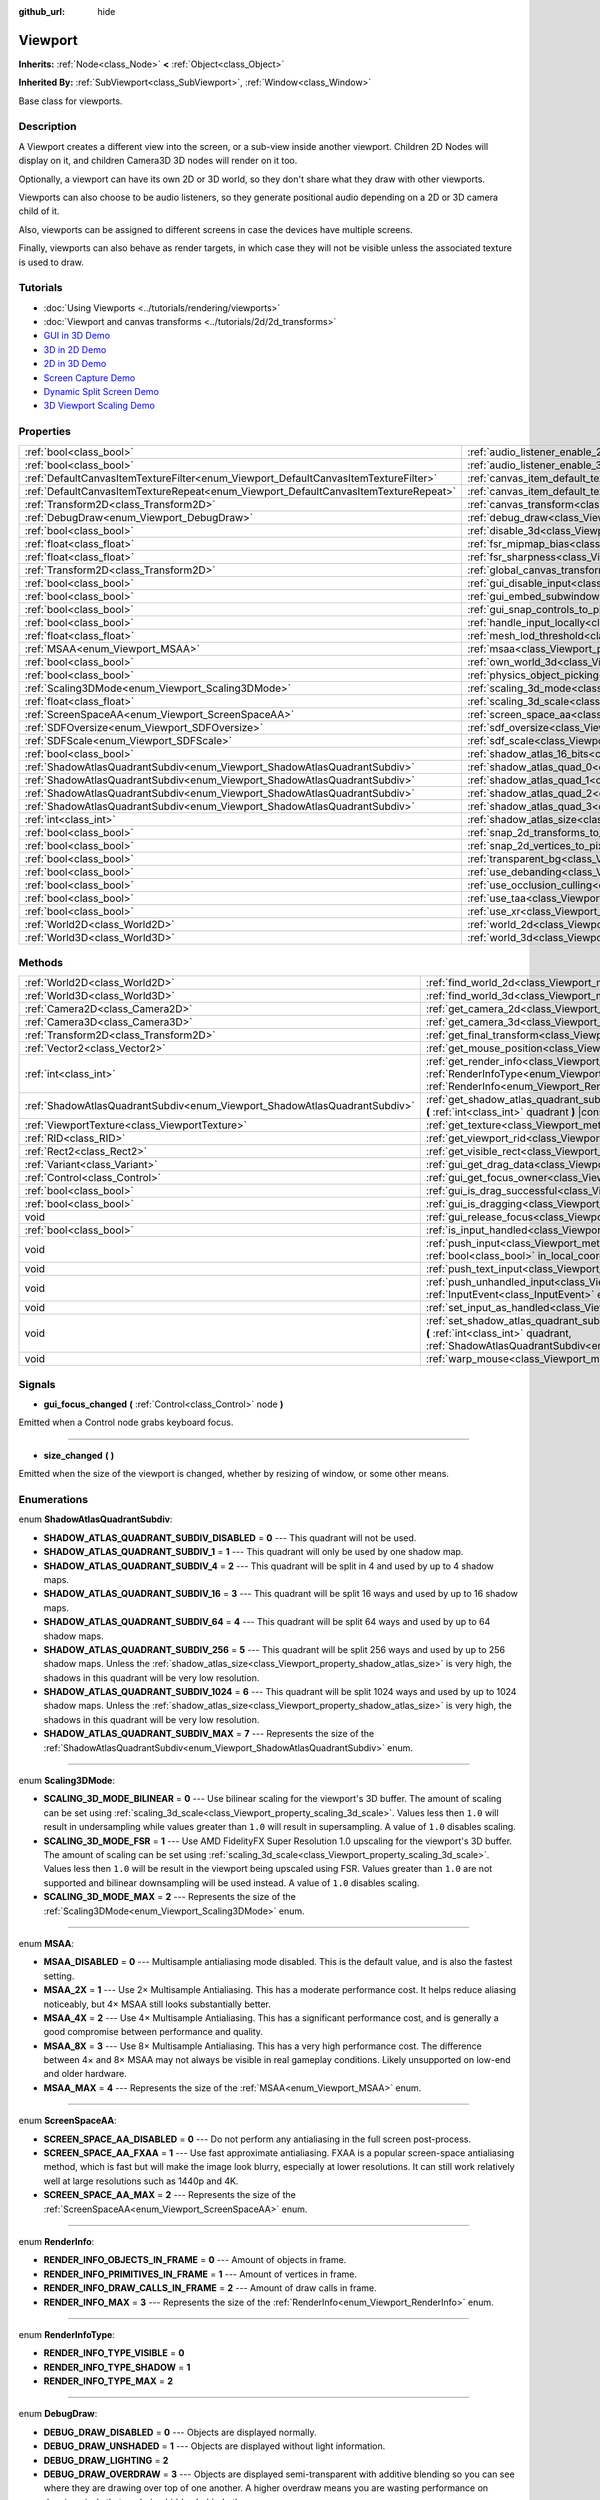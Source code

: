 :github_url: hide

.. Generated automatically by doc/tools/make_rst.py in Godot's source tree.
.. DO NOT EDIT THIS FILE, but the Viewport.xml source instead.
.. The source is found in doc/classes or modules/<name>/doc_classes.

.. _class_Viewport:

Viewport
========

**Inherits:** :ref:`Node<class_Node>` **<** :ref:`Object<class_Object>`

**Inherited By:** :ref:`SubViewport<class_SubViewport>`, :ref:`Window<class_Window>`

Base class for viewports.

Description
-----------

A Viewport creates a different view into the screen, or a sub-view inside another viewport. Children 2D Nodes will display on it, and children Camera3D 3D nodes will render on it too.

Optionally, a viewport can have its own 2D or 3D world, so they don't share what they draw with other viewports.

Viewports can also choose to be audio listeners, so they generate positional audio depending on a 2D or 3D camera child of it.

Also, viewports can be assigned to different screens in case the devices have multiple screens.

Finally, viewports can also behave as render targets, in which case they will not be visible unless the associated texture is used to draw.

Tutorials
---------

- :doc:`Using Viewports <../tutorials/rendering/viewports>`

- :doc:`Viewport and canvas transforms <../tutorials/2d/2d_transforms>`

- `GUI in 3D Demo <https://godotengine.org/asset-library/asset/127>`__

- `3D in 2D Demo <https://godotengine.org/asset-library/asset/128>`__

- `2D in 3D Demo <https://godotengine.org/asset-library/asset/129>`__

- `Screen Capture Demo <https://godotengine.org/asset-library/asset/130>`__

- `Dynamic Split Screen Demo <https://godotengine.org/asset-library/asset/541>`__

- `3D Viewport Scaling Demo <https://godotengine.org/asset-library/asset/586>`__

Properties
----------

+-------------------------------------------------------------------------------------+-------------------------------------------------------------------------------------------------------+-----------+
| :ref:`bool<class_bool>`                                                             | :ref:`audio_listener_enable_2d<class_Viewport_property_audio_listener_enable_2d>`                     | ``false`` |
+-------------------------------------------------------------------------------------+-------------------------------------------------------------------------------------------------------+-----------+
| :ref:`bool<class_bool>`                                                             | :ref:`audio_listener_enable_3d<class_Viewport_property_audio_listener_enable_3d>`                     | ``false`` |
+-------------------------------------------------------------------------------------+-------------------------------------------------------------------------------------------------------+-----------+
| :ref:`DefaultCanvasItemTextureFilter<enum_Viewport_DefaultCanvasItemTextureFilter>` | :ref:`canvas_item_default_texture_filter<class_Viewport_property_canvas_item_default_texture_filter>` | ``1``     |
+-------------------------------------------------------------------------------------+-------------------------------------------------------------------------------------------------------+-----------+
| :ref:`DefaultCanvasItemTextureRepeat<enum_Viewport_DefaultCanvasItemTextureRepeat>` | :ref:`canvas_item_default_texture_repeat<class_Viewport_property_canvas_item_default_texture_repeat>` | ``0``     |
+-------------------------------------------------------------------------------------+-------------------------------------------------------------------------------------------------------+-----------+
| :ref:`Transform2D<class_Transform2D>`                                               | :ref:`canvas_transform<class_Viewport_property_canvas_transform>`                                     |           |
+-------------------------------------------------------------------------------------+-------------------------------------------------------------------------------------------------------+-----------+
| :ref:`DebugDraw<enum_Viewport_DebugDraw>`                                           | :ref:`debug_draw<class_Viewport_property_debug_draw>`                                                 | ``0``     |
+-------------------------------------------------------------------------------------+-------------------------------------------------------------------------------------------------------+-----------+
| :ref:`bool<class_bool>`                                                             | :ref:`disable_3d<class_Viewport_property_disable_3d>`                                                 | ``false`` |
+-------------------------------------------------------------------------------------+-------------------------------------------------------------------------------------------------------+-----------+
| :ref:`float<class_float>`                                                           | :ref:`fsr_mipmap_bias<class_Viewport_property_fsr_mipmap_bias>`                                       | ``0.0``   |
+-------------------------------------------------------------------------------------+-------------------------------------------------------------------------------------------------------+-----------+
| :ref:`float<class_float>`                                                           | :ref:`fsr_sharpness<class_Viewport_property_fsr_sharpness>`                                           | ``0.2``   |
+-------------------------------------------------------------------------------------+-------------------------------------------------------------------------------------------------------+-----------+
| :ref:`Transform2D<class_Transform2D>`                                               | :ref:`global_canvas_transform<class_Viewport_property_global_canvas_transform>`                       |           |
+-------------------------------------------------------------------------------------+-------------------------------------------------------------------------------------------------------+-----------+
| :ref:`bool<class_bool>`                                                             | :ref:`gui_disable_input<class_Viewport_property_gui_disable_input>`                                   | ``false`` |
+-------------------------------------------------------------------------------------+-------------------------------------------------------------------------------------------------------+-----------+
| :ref:`bool<class_bool>`                                                             | :ref:`gui_embed_subwindows<class_Viewport_property_gui_embed_subwindows>`                             | ``false`` |
+-------------------------------------------------------------------------------------+-------------------------------------------------------------------------------------------------------+-----------+
| :ref:`bool<class_bool>`                                                             | :ref:`gui_snap_controls_to_pixels<class_Viewport_property_gui_snap_controls_to_pixels>`               | ``true``  |
+-------------------------------------------------------------------------------------+-------------------------------------------------------------------------------------------------------+-----------+
| :ref:`bool<class_bool>`                                                             | :ref:`handle_input_locally<class_Viewport_property_handle_input_locally>`                             | ``true``  |
+-------------------------------------------------------------------------------------+-------------------------------------------------------------------------------------------------------+-----------+
| :ref:`float<class_float>`                                                           | :ref:`mesh_lod_threshold<class_Viewport_property_mesh_lod_threshold>`                                 | ``1.0``   |
+-------------------------------------------------------------------------------------+-------------------------------------------------------------------------------------------------------+-----------+
| :ref:`MSAA<enum_Viewport_MSAA>`                                                     | :ref:`msaa<class_Viewport_property_msaa>`                                                             | ``0``     |
+-------------------------------------------------------------------------------------+-------------------------------------------------------------------------------------------------------+-----------+
| :ref:`bool<class_bool>`                                                             | :ref:`own_world_3d<class_Viewport_property_own_world_3d>`                                             | ``false`` |
+-------------------------------------------------------------------------------------+-------------------------------------------------------------------------------------------------------+-----------+
| :ref:`bool<class_bool>`                                                             | :ref:`physics_object_picking<class_Viewport_property_physics_object_picking>`                         | ``false`` |
+-------------------------------------------------------------------------------------+-------------------------------------------------------------------------------------------------------+-----------+
| :ref:`Scaling3DMode<enum_Viewport_Scaling3DMode>`                                   | :ref:`scaling_3d_mode<class_Viewport_property_scaling_3d_mode>`                                       | ``0``     |
+-------------------------------------------------------------------------------------+-------------------------------------------------------------------------------------------------------+-----------+
| :ref:`float<class_float>`                                                           | :ref:`scaling_3d_scale<class_Viewport_property_scaling_3d_scale>`                                     | ``1.0``   |
+-------------------------------------------------------------------------------------+-------------------------------------------------------------------------------------------------------+-----------+
| :ref:`ScreenSpaceAA<enum_Viewport_ScreenSpaceAA>`                                   | :ref:`screen_space_aa<class_Viewport_property_screen_space_aa>`                                       | ``0``     |
+-------------------------------------------------------------------------------------+-------------------------------------------------------------------------------------------------------+-----------+
| :ref:`SDFOversize<enum_Viewport_SDFOversize>`                                       | :ref:`sdf_oversize<class_Viewport_property_sdf_oversize>`                                             | ``1``     |
+-------------------------------------------------------------------------------------+-------------------------------------------------------------------------------------------------------+-----------+
| :ref:`SDFScale<enum_Viewport_SDFScale>`                                             | :ref:`sdf_scale<class_Viewport_property_sdf_scale>`                                                   | ``1``     |
+-------------------------------------------------------------------------------------+-------------------------------------------------------------------------------------------------------+-----------+
| :ref:`bool<class_bool>`                                                             | :ref:`shadow_atlas_16_bits<class_Viewport_property_shadow_atlas_16_bits>`                             | ``true``  |
+-------------------------------------------------------------------------------------+-------------------------------------------------------------------------------------------------------+-----------+
| :ref:`ShadowAtlasQuadrantSubdiv<enum_Viewport_ShadowAtlasQuadrantSubdiv>`           | :ref:`shadow_atlas_quad_0<class_Viewport_property_shadow_atlas_quad_0>`                               | ``2``     |
+-------------------------------------------------------------------------------------+-------------------------------------------------------------------------------------------------------+-----------+
| :ref:`ShadowAtlasQuadrantSubdiv<enum_Viewport_ShadowAtlasQuadrantSubdiv>`           | :ref:`shadow_atlas_quad_1<class_Viewport_property_shadow_atlas_quad_1>`                               | ``2``     |
+-------------------------------------------------------------------------------------+-------------------------------------------------------------------------------------------------------+-----------+
| :ref:`ShadowAtlasQuadrantSubdiv<enum_Viewport_ShadowAtlasQuadrantSubdiv>`           | :ref:`shadow_atlas_quad_2<class_Viewport_property_shadow_atlas_quad_2>`                               | ``3``     |
+-------------------------------------------------------------------------------------+-------------------------------------------------------------------------------------------------------+-----------+
| :ref:`ShadowAtlasQuadrantSubdiv<enum_Viewport_ShadowAtlasQuadrantSubdiv>`           | :ref:`shadow_atlas_quad_3<class_Viewport_property_shadow_atlas_quad_3>`                               | ``4``     |
+-------------------------------------------------------------------------------------+-------------------------------------------------------------------------------------------------------+-----------+
| :ref:`int<class_int>`                                                               | :ref:`shadow_atlas_size<class_Viewport_property_shadow_atlas_size>`                                   | ``2048``  |
+-------------------------------------------------------------------------------------+-------------------------------------------------------------------------------------------------------+-----------+
| :ref:`bool<class_bool>`                                                             | :ref:`snap_2d_transforms_to_pixel<class_Viewport_property_snap_2d_transforms_to_pixel>`               | ``false`` |
+-------------------------------------------------------------------------------------+-------------------------------------------------------------------------------------------------------+-----------+
| :ref:`bool<class_bool>`                                                             | :ref:`snap_2d_vertices_to_pixel<class_Viewport_property_snap_2d_vertices_to_pixel>`                   | ``false`` |
+-------------------------------------------------------------------------------------+-------------------------------------------------------------------------------------------------------+-----------+
| :ref:`bool<class_bool>`                                                             | :ref:`transparent_bg<class_Viewport_property_transparent_bg>`                                         | ``false`` |
+-------------------------------------------------------------------------------------+-------------------------------------------------------------------------------------------------------+-----------+
| :ref:`bool<class_bool>`                                                             | :ref:`use_debanding<class_Viewport_property_use_debanding>`                                           | ``false`` |
+-------------------------------------------------------------------------------------+-------------------------------------------------------------------------------------------------------+-----------+
| :ref:`bool<class_bool>`                                                             | :ref:`use_occlusion_culling<class_Viewport_property_use_occlusion_culling>`                           | ``false`` |
+-------------------------------------------------------------------------------------+-------------------------------------------------------------------------------------------------------+-----------+
| :ref:`bool<class_bool>`                                                             | :ref:`use_taa<class_Viewport_property_use_taa>`                                                       | ``false`` |
+-------------------------------------------------------------------------------------+-------------------------------------------------------------------------------------------------------+-----------+
| :ref:`bool<class_bool>`                                                             | :ref:`use_xr<class_Viewport_property_use_xr>`                                                         | ``false`` |
+-------------------------------------------------------------------------------------+-------------------------------------------------------------------------------------------------------+-----------+
| :ref:`World2D<class_World2D>`                                                       | :ref:`world_2d<class_Viewport_property_world_2d>`                                                     |           |
+-------------------------------------------------------------------------------------+-------------------------------------------------------------------------------------------------------+-----------+
| :ref:`World3D<class_World3D>`                                                       | :ref:`world_3d<class_Viewport_property_world_3d>`                                                     |           |
+-------------------------------------------------------------------------------------+-------------------------------------------------------------------------------------------------------+-----------+

Methods
-------

+---------------------------------------------------------------------------+------------------------------------------------------------------------------------------------------------------------------------------------------------------------------------------------------------------------------+
| :ref:`World2D<class_World2D>`                                             | :ref:`find_world_2d<class_Viewport_method_find_world_2d>` **(** **)** |const|                                                                                                                                                |
+---------------------------------------------------------------------------+------------------------------------------------------------------------------------------------------------------------------------------------------------------------------------------------------------------------------+
| :ref:`World3D<class_World3D>`                                             | :ref:`find_world_3d<class_Viewport_method_find_world_3d>` **(** **)** |const|                                                                                                                                                |
+---------------------------------------------------------------------------+------------------------------------------------------------------------------------------------------------------------------------------------------------------------------------------------------------------------------+
| :ref:`Camera2D<class_Camera2D>`                                           | :ref:`get_camera_2d<class_Viewport_method_get_camera_2d>` **(** **)** |const|                                                                                                                                                |
+---------------------------------------------------------------------------+------------------------------------------------------------------------------------------------------------------------------------------------------------------------------------------------------------------------------+
| :ref:`Camera3D<class_Camera3D>`                                           | :ref:`get_camera_3d<class_Viewport_method_get_camera_3d>` **(** **)** |const|                                                                                                                                                |
+---------------------------------------------------------------------------+------------------------------------------------------------------------------------------------------------------------------------------------------------------------------------------------------------------------------+
| :ref:`Transform2D<class_Transform2D>`                                     | :ref:`get_final_transform<class_Viewport_method_get_final_transform>` **(** **)** |const|                                                                                                                                    |
+---------------------------------------------------------------------------+------------------------------------------------------------------------------------------------------------------------------------------------------------------------------------------------------------------------------+
| :ref:`Vector2<class_Vector2>`                                             | :ref:`get_mouse_position<class_Viewport_method_get_mouse_position>` **(** **)** |const|                                                                                                                                      |
+---------------------------------------------------------------------------+------------------------------------------------------------------------------------------------------------------------------------------------------------------------------------------------------------------------------+
| :ref:`int<class_int>`                                                     | :ref:`get_render_info<class_Viewport_method_get_render_info>` **(** :ref:`RenderInfoType<enum_Viewport_RenderInfoType>` type, :ref:`RenderInfo<enum_Viewport_RenderInfo>` info **)**                                         |
+---------------------------------------------------------------------------+------------------------------------------------------------------------------------------------------------------------------------------------------------------------------------------------------------------------------+
| :ref:`ShadowAtlasQuadrantSubdiv<enum_Viewport_ShadowAtlasQuadrantSubdiv>` | :ref:`get_shadow_atlas_quadrant_subdiv<class_Viewport_method_get_shadow_atlas_quadrant_subdiv>` **(** :ref:`int<class_int>` quadrant **)** |const|                                                                           |
+---------------------------------------------------------------------------+------------------------------------------------------------------------------------------------------------------------------------------------------------------------------------------------------------------------------+
| :ref:`ViewportTexture<class_ViewportTexture>`                             | :ref:`get_texture<class_Viewport_method_get_texture>` **(** **)** |const|                                                                                                                                                    |
+---------------------------------------------------------------------------+------------------------------------------------------------------------------------------------------------------------------------------------------------------------------------------------------------------------------+
| :ref:`RID<class_RID>`                                                     | :ref:`get_viewport_rid<class_Viewport_method_get_viewport_rid>` **(** **)** |const|                                                                                                                                          |
+---------------------------------------------------------------------------+------------------------------------------------------------------------------------------------------------------------------------------------------------------------------------------------------------------------------+
| :ref:`Rect2<class_Rect2>`                                                 | :ref:`get_visible_rect<class_Viewport_method_get_visible_rect>` **(** **)** |const|                                                                                                                                          |
+---------------------------------------------------------------------------+------------------------------------------------------------------------------------------------------------------------------------------------------------------------------------------------------------------------------+
| :ref:`Variant<class_Variant>`                                             | :ref:`gui_get_drag_data<class_Viewport_method_gui_get_drag_data>` **(** **)** |const|                                                                                                                                        |
+---------------------------------------------------------------------------+------------------------------------------------------------------------------------------------------------------------------------------------------------------------------------------------------------------------------+
| :ref:`Control<class_Control>`                                             | :ref:`gui_get_focus_owner<class_Viewport_method_gui_get_focus_owner>` **(** **)**                                                                                                                                            |
+---------------------------------------------------------------------------+------------------------------------------------------------------------------------------------------------------------------------------------------------------------------------------------------------------------------+
| :ref:`bool<class_bool>`                                                   | :ref:`gui_is_drag_successful<class_Viewport_method_gui_is_drag_successful>` **(** **)** |const|                                                                                                                              |
+---------------------------------------------------------------------------+------------------------------------------------------------------------------------------------------------------------------------------------------------------------------------------------------------------------------+
| :ref:`bool<class_bool>`                                                   | :ref:`gui_is_dragging<class_Viewport_method_gui_is_dragging>` **(** **)** |const|                                                                                                                                            |
+---------------------------------------------------------------------------+------------------------------------------------------------------------------------------------------------------------------------------------------------------------------------------------------------------------------+
| void                                                                      | :ref:`gui_release_focus<class_Viewport_method_gui_release_focus>` **(** **)**                                                                                                                                                |
+---------------------------------------------------------------------------+------------------------------------------------------------------------------------------------------------------------------------------------------------------------------------------------------------------------------+
| :ref:`bool<class_bool>`                                                   | :ref:`is_input_handled<class_Viewport_method_is_input_handled>` **(** **)** |const|                                                                                                                                          |
+---------------------------------------------------------------------------+------------------------------------------------------------------------------------------------------------------------------------------------------------------------------------------------------------------------------+
| void                                                                      | :ref:`push_input<class_Viewport_method_push_input>` **(** :ref:`InputEvent<class_InputEvent>` event, :ref:`bool<class_bool>` in_local_coords=false **)**                                                                     |
+---------------------------------------------------------------------------+------------------------------------------------------------------------------------------------------------------------------------------------------------------------------------------------------------------------------+
| void                                                                      | :ref:`push_text_input<class_Viewport_method_push_text_input>` **(** :ref:`String<class_String>` text **)**                                                                                                                   |
+---------------------------------------------------------------------------+------------------------------------------------------------------------------------------------------------------------------------------------------------------------------------------------------------------------------+
| void                                                                      | :ref:`push_unhandled_input<class_Viewport_method_push_unhandled_input>` **(** :ref:`InputEvent<class_InputEvent>` event, :ref:`bool<class_bool>` in_local_coords=false **)**                                                 |
+---------------------------------------------------------------------------+------------------------------------------------------------------------------------------------------------------------------------------------------------------------------------------------------------------------------+
| void                                                                      | :ref:`set_input_as_handled<class_Viewport_method_set_input_as_handled>` **(** **)**                                                                                                                                          |
+---------------------------------------------------------------------------+------------------------------------------------------------------------------------------------------------------------------------------------------------------------------------------------------------------------------+
| void                                                                      | :ref:`set_shadow_atlas_quadrant_subdiv<class_Viewport_method_set_shadow_atlas_quadrant_subdiv>` **(** :ref:`int<class_int>` quadrant, :ref:`ShadowAtlasQuadrantSubdiv<enum_Viewport_ShadowAtlasQuadrantSubdiv>` subdiv **)** |
+---------------------------------------------------------------------------+------------------------------------------------------------------------------------------------------------------------------------------------------------------------------------------------------------------------------+
| void                                                                      | :ref:`warp_mouse<class_Viewport_method_warp_mouse>` **(** :ref:`Vector2<class_Vector2>` position **)**                                                                                                                       |
+---------------------------------------------------------------------------+------------------------------------------------------------------------------------------------------------------------------------------------------------------------------------------------------------------------------+

Signals
-------

.. _class_Viewport_signal_gui_focus_changed:

- **gui_focus_changed** **(** :ref:`Control<class_Control>` node **)**

Emitted when a Control node grabs keyboard focus.

----

.. _class_Viewport_signal_size_changed:

- **size_changed** **(** **)**

Emitted when the size of the viewport is changed, whether by resizing of window, or some other means.

Enumerations
------------

.. _enum_Viewport_ShadowAtlasQuadrantSubdiv:

.. _class_Viewport_constant_SHADOW_ATLAS_QUADRANT_SUBDIV_DISABLED:

.. _class_Viewport_constant_SHADOW_ATLAS_QUADRANT_SUBDIV_1:

.. _class_Viewport_constant_SHADOW_ATLAS_QUADRANT_SUBDIV_4:

.. _class_Viewport_constant_SHADOW_ATLAS_QUADRANT_SUBDIV_16:

.. _class_Viewport_constant_SHADOW_ATLAS_QUADRANT_SUBDIV_64:

.. _class_Viewport_constant_SHADOW_ATLAS_QUADRANT_SUBDIV_256:

.. _class_Viewport_constant_SHADOW_ATLAS_QUADRANT_SUBDIV_1024:

.. _class_Viewport_constant_SHADOW_ATLAS_QUADRANT_SUBDIV_MAX:

enum **ShadowAtlasQuadrantSubdiv**:

- **SHADOW_ATLAS_QUADRANT_SUBDIV_DISABLED** = **0** --- This quadrant will not be used.

- **SHADOW_ATLAS_QUADRANT_SUBDIV_1** = **1** --- This quadrant will only be used by one shadow map.

- **SHADOW_ATLAS_QUADRANT_SUBDIV_4** = **2** --- This quadrant will be split in 4 and used by up to 4 shadow maps.

- **SHADOW_ATLAS_QUADRANT_SUBDIV_16** = **3** --- This quadrant will be split 16 ways and used by up to 16 shadow maps.

- **SHADOW_ATLAS_QUADRANT_SUBDIV_64** = **4** --- This quadrant will be split 64 ways and used by up to 64 shadow maps.

- **SHADOW_ATLAS_QUADRANT_SUBDIV_256** = **5** --- This quadrant will be split 256 ways and used by up to 256 shadow maps. Unless the :ref:`shadow_atlas_size<class_Viewport_property_shadow_atlas_size>` is very high, the shadows in this quadrant will be very low resolution.

- **SHADOW_ATLAS_QUADRANT_SUBDIV_1024** = **6** --- This quadrant will be split 1024 ways and used by up to 1024 shadow maps. Unless the :ref:`shadow_atlas_size<class_Viewport_property_shadow_atlas_size>` is very high, the shadows in this quadrant will be very low resolution.

- **SHADOW_ATLAS_QUADRANT_SUBDIV_MAX** = **7** --- Represents the size of the :ref:`ShadowAtlasQuadrantSubdiv<enum_Viewport_ShadowAtlasQuadrantSubdiv>` enum.

----

.. _enum_Viewport_Scaling3DMode:

.. _class_Viewport_constant_SCALING_3D_MODE_BILINEAR:

.. _class_Viewport_constant_SCALING_3D_MODE_FSR:

.. _class_Viewport_constant_SCALING_3D_MODE_MAX:

enum **Scaling3DMode**:

- **SCALING_3D_MODE_BILINEAR** = **0** --- Use bilinear scaling for the viewport's 3D buffer. The amount of scaling can be set using :ref:`scaling_3d_scale<class_Viewport_property_scaling_3d_scale>`. Values less then ``1.0`` will result in undersampling while values greater than ``1.0`` will result in supersampling. A value of ``1.0`` disables scaling.

- **SCALING_3D_MODE_FSR** = **1** --- Use AMD FidelityFX Super Resolution 1.0 upscaling for the viewport's 3D buffer. The amount of scaling can be set using :ref:`scaling_3d_scale<class_Viewport_property_scaling_3d_scale>`. Values less then ``1.0`` will be result in the viewport being upscaled using FSR. Values greater than ``1.0`` are not supported and bilinear downsampling will be used instead. A value of ``1.0`` disables scaling.

- **SCALING_3D_MODE_MAX** = **2** --- Represents the size of the :ref:`Scaling3DMode<enum_Viewport_Scaling3DMode>` enum.

----

.. _enum_Viewport_MSAA:

.. _class_Viewport_constant_MSAA_DISABLED:

.. _class_Viewport_constant_MSAA_2X:

.. _class_Viewport_constant_MSAA_4X:

.. _class_Viewport_constant_MSAA_8X:

.. _class_Viewport_constant_MSAA_MAX:

enum **MSAA**:

- **MSAA_DISABLED** = **0** --- Multisample antialiasing mode disabled. This is the default value, and is also the fastest setting.

- **MSAA_2X** = **1** --- Use 2× Multisample Antialiasing. This has a moderate performance cost. It helps reduce aliasing noticeably, but 4× MSAA still looks substantially better.

- **MSAA_4X** = **2** --- Use 4× Multisample Antialiasing. This has a significant performance cost, and is generally a good compromise between performance and quality.

- **MSAA_8X** = **3** --- Use 8× Multisample Antialiasing. This has a very high performance cost. The difference between 4× and 8× MSAA may not always be visible in real gameplay conditions. Likely unsupported on low-end and older hardware.

- **MSAA_MAX** = **4** --- Represents the size of the :ref:`MSAA<enum_Viewport_MSAA>` enum.

----

.. _enum_Viewport_ScreenSpaceAA:

.. _class_Viewport_constant_SCREEN_SPACE_AA_DISABLED:

.. _class_Viewport_constant_SCREEN_SPACE_AA_FXAA:

.. _class_Viewport_constant_SCREEN_SPACE_AA_MAX:

enum **ScreenSpaceAA**:

- **SCREEN_SPACE_AA_DISABLED** = **0** --- Do not perform any antialiasing in the full screen post-process.

- **SCREEN_SPACE_AA_FXAA** = **1** --- Use fast approximate antialiasing. FXAA is a popular screen-space antialiasing method, which is fast but will make the image look blurry, especially at lower resolutions. It can still work relatively well at large resolutions such as 1440p and 4K.

- **SCREEN_SPACE_AA_MAX** = **2** --- Represents the size of the :ref:`ScreenSpaceAA<enum_Viewport_ScreenSpaceAA>` enum.

----

.. _enum_Viewport_RenderInfo:

.. _class_Viewport_constant_RENDER_INFO_OBJECTS_IN_FRAME:

.. _class_Viewport_constant_RENDER_INFO_PRIMITIVES_IN_FRAME:

.. _class_Viewport_constant_RENDER_INFO_DRAW_CALLS_IN_FRAME:

.. _class_Viewport_constant_RENDER_INFO_MAX:

enum **RenderInfo**:

- **RENDER_INFO_OBJECTS_IN_FRAME** = **0** --- Amount of objects in frame.

- **RENDER_INFO_PRIMITIVES_IN_FRAME** = **1** --- Amount of vertices in frame.

- **RENDER_INFO_DRAW_CALLS_IN_FRAME** = **2** --- Amount of draw calls in frame.

- **RENDER_INFO_MAX** = **3** --- Represents the size of the :ref:`RenderInfo<enum_Viewport_RenderInfo>` enum.

----

.. _enum_Viewport_RenderInfoType:

.. _class_Viewport_constant_RENDER_INFO_TYPE_VISIBLE:

.. _class_Viewport_constant_RENDER_INFO_TYPE_SHADOW:

.. _class_Viewport_constant_RENDER_INFO_TYPE_MAX:

enum **RenderInfoType**:

- **RENDER_INFO_TYPE_VISIBLE** = **0**

- **RENDER_INFO_TYPE_SHADOW** = **1**

- **RENDER_INFO_TYPE_MAX** = **2**

----

.. _enum_Viewport_DebugDraw:

.. _class_Viewport_constant_DEBUG_DRAW_DISABLED:

.. _class_Viewport_constant_DEBUG_DRAW_UNSHADED:

.. _class_Viewport_constant_DEBUG_DRAW_LIGHTING:

.. _class_Viewport_constant_DEBUG_DRAW_OVERDRAW:

.. _class_Viewport_constant_DEBUG_DRAW_WIREFRAME:

.. _class_Viewport_constant_DEBUG_DRAW_NORMAL_BUFFER:

.. _class_Viewport_constant_DEBUG_DRAW_VOXEL_GI_ALBEDO:

.. _class_Viewport_constant_DEBUG_DRAW_VOXEL_GI_LIGHTING:

.. _class_Viewport_constant_DEBUG_DRAW_VOXEL_GI_EMISSION:

.. _class_Viewport_constant_DEBUG_DRAW_SHADOW_ATLAS:

.. _class_Viewport_constant_DEBUG_DRAW_DIRECTIONAL_SHADOW_ATLAS:

.. _class_Viewport_constant_DEBUG_DRAW_SCENE_LUMINANCE:

.. _class_Viewport_constant_DEBUG_DRAW_SSAO:

.. _class_Viewport_constant_DEBUG_DRAW_SSIL:

.. _class_Viewport_constant_DEBUG_DRAW_PSSM_SPLITS:

.. _class_Viewport_constant_DEBUG_DRAW_DECAL_ATLAS:

.. _class_Viewport_constant_DEBUG_DRAW_SDFGI:

.. _class_Viewport_constant_DEBUG_DRAW_SDFGI_PROBES:

.. _class_Viewport_constant_DEBUG_DRAW_GI_BUFFER:

.. _class_Viewport_constant_DEBUG_DRAW_DISABLE_LOD:

.. _class_Viewport_constant_DEBUG_DRAW_CLUSTER_OMNI_LIGHTS:

.. _class_Viewport_constant_DEBUG_DRAW_CLUSTER_SPOT_LIGHTS:

.. _class_Viewport_constant_DEBUG_DRAW_CLUSTER_DECALS:

.. _class_Viewport_constant_DEBUG_DRAW_CLUSTER_REFLECTION_PROBES:

.. _class_Viewport_constant_DEBUG_DRAW_OCCLUDERS:

.. _class_Viewport_constant_DEBUG_DRAW_MOTION_VECTORS:

enum **DebugDraw**:

- **DEBUG_DRAW_DISABLED** = **0** --- Objects are displayed normally.

- **DEBUG_DRAW_UNSHADED** = **1** --- Objects are displayed without light information.

- **DEBUG_DRAW_LIGHTING** = **2**

- **DEBUG_DRAW_OVERDRAW** = **3** --- Objects are displayed semi-transparent with additive blending so you can see where they are drawing over top of one another. A higher overdraw means you are wasting performance on drawing pixels that are being hidden behind others.

- **DEBUG_DRAW_WIREFRAME** = **4** --- Objects are displayed in wireframe style.

- **DEBUG_DRAW_NORMAL_BUFFER** = **5**

- **DEBUG_DRAW_VOXEL_GI_ALBEDO** = **6** --- Objects are displayed with only the albedo value from :ref:`VoxelGI<class_VoxelGI>`\ s.

- **DEBUG_DRAW_VOXEL_GI_LIGHTING** = **7** --- Objects are displayed with only the lighting value from :ref:`VoxelGI<class_VoxelGI>`\ s.

- **DEBUG_DRAW_VOXEL_GI_EMISSION** = **8** --- Objects are displayed with only the emission color from :ref:`VoxelGI<class_VoxelGI>`\ s.

- **DEBUG_DRAW_SHADOW_ATLAS** = **9** --- Draws the shadow atlas that stores shadows from :ref:`OmniLight3D<class_OmniLight3D>`\ s and :ref:`SpotLight3D<class_SpotLight3D>`\ s in the upper left quadrant of the ``Viewport``.

- **DEBUG_DRAW_DIRECTIONAL_SHADOW_ATLAS** = **10** --- Draws the shadow atlas that stores shadows from :ref:`DirectionalLight3D<class_DirectionalLight3D>`\ s in the upper left quadrant of the ``Viewport``.

- **DEBUG_DRAW_SCENE_LUMINANCE** = **11**

- **DEBUG_DRAW_SSAO** = **12** --- Draws the screen-space ambient occlusion texture instead of the scene so that you can clearly see how it is affecting objects. In order for this display mode to work, you must have :ref:`Environment.ssao_enabled<class_Environment_property_ssao_enabled>` set in your :ref:`WorldEnvironment<class_WorldEnvironment>`.

- **DEBUG_DRAW_SSIL** = **13** --- Draws the screen-space indirect lighting texture instead of the scene so that you can clearly see how it is affecting objects. In order for this display mode to work, you must have :ref:`Environment.ssil_enabled<class_Environment_property_ssil_enabled>` set in your :ref:`WorldEnvironment<class_WorldEnvironment>`.

- **DEBUG_DRAW_PSSM_SPLITS** = **14** --- Colors each PSSM split for the :ref:`DirectionalLight3D<class_DirectionalLight3D>`\ s in the scene a different color so you can see where the splits are. In order, they will be colored red, green, blue, and yellow.

- **DEBUG_DRAW_DECAL_ATLAS** = **15** --- Draws the decal atlas used by :ref:`Decal<class_Decal>`\ s and light projector textures in the upper left quadrant of the ``Viewport``.

- **DEBUG_DRAW_SDFGI** = **16**

- **DEBUG_DRAW_SDFGI_PROBES** = **17**

- **DEBUG_DRAW_GI_BUFFER** = **18**

- **DEBUG_DRAW_DISABLE_LOD** = **19**

- **DEBUG_DRAW_CLUSTER_OMNI_LIGHTS** = **20**

- **DEBUG_DRAW_CLUSTER_SPOT_LIGHTS** = **21**

- **DEBUG_DRAW_CLUSTER_DECALS** = **22**

- **DEBUG_DRAW_CLUSTER_REFLECTION_PROBES** = **23**

- **DEBUG_DRAW_OCCLUDERS** = **24**

- **DEBUG_DRAW_MOTION_VECTORS** = **25**

----

.. _enum_Viewport_DefaultCanvasItemTextureFilter:

.. _class_Viewport_constant_DEFAULT_CANVAS_ITEM_TEXTURE_FILTER_NEAREST:

.. _class_Viewport_constant_DEFAULT_CANVAS_ITEM_TEXTURE_FILTER_LINEAR:

.. _class_Viewport_constant_DEFAULT_CANVAS_ITEM_TEXTURE_FILTER_LINEAR_WITH_MIPMAPS:

.. _class_Viewport_constant_DEFAULT_CANVAS_ITEM_TEXTURE_FILTER_NEAREST_WITH_MIPMAPS:

.. _class_Viewport_constant_DEFAULT_CANVAS_ITEM_TEXTURE_FILTER_MAX:

enum **DefaultCanvasItemTextureFilter**:

- **DEFAULT_CANVAS_ITEM_TEXTURE_FILTER_NEAREST** = **0** --- The texture filter reads from the nearest pixel only. The simplest and fastest method of filtering, but the texture will look pixelized.

- **DEFAULT_CANVAS_ITEM_TEXTURE_FILTER_LINEAR** = **1** --- The texture filter blends between the nearest 4 pixels. Use this when you want to avoid a pixelated style, but do not want mipmaps.

- **DEFAULT_CANVAS_ITEM_TEXTURE_FILTER_LINEAR_WITH_MIPMAPS** = **2** --- The texture filter reads from the nearest pixel in the nearest mipmap. The fastest way to read from textures with mipmaps.

- **DEFAULT_CANVAS_ITEM_TEXTURE_FILTER_NEAREST_WITH_MIPMAPS** = **3** --- The texture filter blends between the nearest 4 pixels and between the nearest 2 mipmaps.

- **DEFAULT_CANVAS_ITEM_TEXTURE_FILTER_MAX** = **4** --- Max value for :ref:`DefaultCanvasItemTextureFilter<enum_Viewport_DefaultCanvasItemTextureFilter>` enum.

----

.. _enum_Viewport_DefaultCanvasItemTextureRepeat:

.. _class_Viewport_constant_DEFAULT_CANVAS_ITEM_TEXTURE_REPEAT_DISABLED:

.. _class_Viewport_constant_DEFAULT_CANVAS_ITEM_TEXTURE_REPEAT_ENABLED:

.. _class_Viewport_constant_DEFAULT_CANVAS_ITEM_TEXTURE_REPEAT_MIRROR:

.. _class_Viewport_constant_DEFAULT_CANVAS_ITEM_TEXTURE_REPEAT_MAX:

enum **DefaultCanvasItemTextureRepeat**:

- **DEFAULT_CANVAS_ITEM_TEXTURE_REPEAT_DISABLED** = **0** --- Disables textures repeating. Instead, when reading UVs outside the 0-1 range, the value will be clamped to the edge of the texture, resulting in a stretched out look at the borders of the texture.

- **DEFAULT_CANVAS_ITEM_TEXTURE_REPEAT_ENABLED** = **1** --- Enables the texture to repeat when UV coordinates are outside the 0-1 range. If using one of the linear filtering modes, this can result in artifacts at the edges of a texture when the sampler filters across the edges of the texture.

- **DEFAULT_CANVAS_ITEM_TEXTURE_REPEAT_MIRROR** = **2** --- Flip the texture when repeating so that the edge lines up instead of abruptly changing.

- **DEFAULT_CANVAS_ITEM_TEXTURE_REPEAT_MAX** = **3** --- Max value for :ref:`DefaultCanvasItemTextureRepeat<enum_Viewport_DefaultCanvasItemTextureRepeat>` enum.

----

.. _enum_Viewport_SDFOversize:

.. _class_Viewport_constant_SDF_OVERSIZE_100_PERCENT:

.. _class_Viewport_constant_SDF_OVERSIZE_120_PERCENT:

.. _class_Viewport_constant_SDF_OVERSIZE_150_PERCENT:

.. _class_Viewport_constant_SDF_OVERSIZE_200_PERCENT:

.. _class_Viewport_constant_SDF_OVERSIZE_MAX:

enum **SDFOversize**:

- **SDF_OVERSIZE_100_PERCENT** = **0**

- **SDF_OVERSIZE_120_PERCENT** = **1**

- **SDF_OVERSIZE_150_PERCENT** = **2**

- **SDF_OVERSIZE_200_PERCENT** = **3**

- **SDF_OVERSIZE_MAX** = **4**

----

.. _enum_Viewport_SDFScale:

.. _class_Viewport_constant_SDF_SCALE_100_PERCENT:

.. _class_Viewport_constant_SDF_SCALE_50_PERCENT:

.. _class_Viewport_constant_SDF_SCALE_25_PERCENT:

.. _class_Viewport_constant_SDF_SCALE_MAX:

enum **SDFScale**:

- **SDF_SCALE_100_PERCENT** = **0**

- **SDF_SCALE_50_PERCENT** = **1**

- **SDF_SCALE_25_PERCENT** = **2**

- **SDF_SCALE_MAX** = **3**

Property Descriptions
---------------------

.. _class_Viewport_property_audio_listener_enable_2d:

- :ref:`bool<class_bool>` **audio_listener_enable_2d**

+-----------+---------------------------------+
| *Default* | ``false``                       |
+-----------+---------------------------------+
| *Setter*  | set_as_audio_listener_2d(value) |
+-----------+---------------------------------+
| *Getter*  | is_audio_listener_2d()          |
+-----------+---------------------------------+

If ``true``, the viewport will process 2D audio streams.

----

.. _class_Viewport_property_audio_listener_enable_3d:

- :ref:`bool<class_bool>` **audio_listener_enable_3d**

+-----------+---------------------------------+
| *Default* | ``false``                       |
+-----------+---------------------------------+
| *Setter*  | set_as_audio_listener_3d(value) |
+-----------+---------------------------------+
| *Getter*  | is_audio_listener_3d()          |
+-----------+---------------------------------+

If ``true``, the viewport will process 3D audio streams.

----

.. _class_Viewport_property_canvas_item_default_texture_filter:

- :ref:`DefaultCanvasItemTextureFilter<enum_Viewport_DefaultCanvasItemTextureFilter>` **canvas_item_default_texture_filter**

+-----------+-----------------------------------------------+
| *Default* | ``1``                                         |
+-----------+-----------------------------------------------+
| *Setter*  | set_default_canvas_item_texture_filter(value) |
+-----------+-----------------------------------------------+
| *Getter*  | get_default_canvas_item_texture_filter()      |
+-----------+-----------------------------------------------+

Sets the default filter mode used by :ref:`CanvasItem<class_CanvasItem>`\ s in this Viewport. See :ref:`DefaultCanvasItemTextureFilter<enum_Viewport_DefaultCanvasItemTextureFilter>` for options.

----

.. _class_Viewport_property_canvas_item_default_texture_repeat:

- :ref:`DefaultCanvasItemTextureRepeat<enum_Viewport_DefaultCanvasItemTextureRepeat>` **canvas_item_default_texture_repeat**

+-----------+-----------------------------------------------+
| *Default* | ``0``                                         |
+-----------+-----------------------------------------------+
| *Setter*  | set_default_canvas_item_texture_repeat(value) |
+-----------+-----------------------------------------------+
| *Getter*  | get_default_canvas_item_texture_repeat()      |
+-----------+-----------------------------------------------+

Sets the default repeat mode used by :ref:`CanvasItem<class_CanvasItem>`\ s in this Viewport. See :ref:`DefaultCanvasItemTextureRepeat<enum_Viewport_DefaultCanvasItemTextureRepeat>` for options.

----

.. _class_Viewport_property_canvas_transform:

- :ref:`Transform2D<class_Transform2D>` **canvas_transform**

+----------+-----------------------------+
| *Setter* | set_canvas_transform(value) |
+----------+-----------------------------+
| *Getter* | get_canvas_transform()      |
+----------+-----------------------------+

The canvas transform of the viewport, useful for changing the on-screen positions of all child :ref:`CanvasItem<class_CanvasItem>`\ s. This is relative to the global canvas transform of the viewport.

----

.. _class_Viewport_property_debug_draw:

- :ref:`DebugDraw<enum_Viewport_DebugDraw>` **debug_draw**

+-----------+-----------------------+
| *Default* | ``0``                 |
+-----------+-----------------------+
| *Setter*  | set_debug_draw(value) |
+-----------+-----------------------+
| *Getter*  | get_debug_draw()      |
+-----------+-----------------------+

The overlay mode for test rendered geometry in debug purposes.

----

.. _class_Viewport_property_disable_3d:

- :ref:`bool<class_bool>` **disable_3d**

+-----------+-----------------------+
| *Default* | ``false``             |
+-----------+-----------------------+
| *Setter*  | set_disable_3d(value) |
+-----------+-----------------------+
| *Getter*  | is_3d_disabled()      |
+-----------+-----------------------+

Disable 3D rendering (but keep 2D rendering).

----

.. _class_Viewport_property_fsr_mipmap_bias:

- :ref:`float<class_float>` **fsr_mipmap_bias**

+-----------+----------------------------+
| *Default* | ``0.0``                    |
+-----------+----------------------------+
| *Setter*  | set_fsr_mipmap_bias(value) |
+-----------+----------------------------+
| *Getter*  | get_fsr_mipmap_bias()      |
+-----------+----------------------------+

Affects the final texture sharpness by reading from a lower or higher mipmap when using FSR. Mipmap bias does nothing when FSR is not being used. Negative values make textures sharper, while positive values make textures blurrier. This value is used to adjust the mipmap bias calculated internally which is based on the selected quality. The formula for this is ``-log2(1.0 / scale) + mipmap_bias``. This updates the rendering server's mipmap bias when called

To control this property on the root viewport, set the :ref:`ProjectSettings.rendering/scaling_3d/fsr_mipmap_bias<class_ProjectSettings_property_rendering/scaling_3d/fsr_mipmap_bias>` project setting.

----

.. _class_Viewport_property_fsr_sharpness:

- :ref:`float<class_float>` **fsr_sharpness**

+-----------+--------------------------+
| *Default* | ``0.2``                  |
+-----------+--------------------------+
| *Setter*  | set_fsr_sharpness(value) |
+-----------+--------------------------+
| *Getter*  | get_fsr_sharpness()      |
+-----------+--------------------------+

Determines how sharp the upscaled image will be when using the FSR upscaling mode. Sharpness halves with every whole number. Values go from 0.0 (sharpest) to 2.0. Values above 2.0 won't make a visible difference.

To control this property on the root viewport, set the :ref:`ProjectSettings.rendering/scaling_3d/fsr_sharpness<class_ProjectSettings_property_rendering/scaling_3d/fsr_sharpness>` project setting.

----

.. _class_Viewport_property_global_canvas_transform:

- :ref:`Transform2D<class_Transform2D>` **global_canvas_transform**

+----------+------------------------------------+
| *Setter* | set_global_canvas_transform(value) |
+----------+------------------------------------+
| *Getter* | get_global_canvas_transform()      |
+----------+------------------------------------+

The global canvas transform of the viewport. The canvas transform is relative to this.

----

.. _class_Viewport_property_gui_disable_input:

- :ref:`bool<class_bool>` **gui_disable_input**

+-----------+--------------------------+
| *Default* | ``false``                |
+-----------+--------------------------+
| *Setter*  | set_disable_input(value) |
+-----------+--------------------------+
| *Getter*  | is_input_disabled()      |
+-----------+--------------------------+

If ``true``, the viewport will not receive input events.

----

.. _class_Viewport_property_gui_embed_subwindows:

- :ref:`bool<class_bool>` **gui_embed_subwindows**

+-----------+---------------------------------+
| *Default* | ``false``                       |
+-----------+---------------------------------+
| *Setter*  | set_embedding_subwindows(value) |
+-----------+---------------------------------+
| *Getter*  | is_embedding_subwindows()       |
+-----------+---------------------------------+

If ``true``, sub-windows (popups and dialogs) will be embedded inside application window as control-like nodes. If ``false``, they will appear as separate windows handled by the operating system.

----

.. _class_Viewport_property_gui_snap_controls_to_pixels:

- :ref:`bool<class_bool>` **gui_snap_controls_to_pixels**

+-----------+--------------------------------------+
| *Default* | ``true``                             |
+-----------+--------------------------------------+
| *Setter*  | set_snap_controls_to_pixels(value)   |
+-----------+--------------------------------------+
| *Getter*  | is_snap_controls_to_pixels_enabled() |
+-----------+--------------------------------------+

If ``true``, the GUI controls on the viewport will lay pixel perfectly.

----

.. _class_Viewport_property_handle_input_locally:

- :ref:`bool<class_bool>` **handle_input_locally**

+-----------+---------------------------------+
| *Default* | ``true``                        |
+-----------+---------------------------------+
| *Setter*  | set_handle_input_locally(value) |
+-----------+---------------------------------+
| *Getter*  | is_handling_input_locally()     |
+-----------+---------------------------------+

----

.. _class_Viewport_property_mesh_lod_threshold:

- :ref:`float<class_float>` **mesh_lod_threshold**

+-----------+-------------------------------+
| *Default* | ``1.0``                       |
+-----------+-------------------------------+
| *Setter*  | set_mesh_lod_threshold(value) |
+-----------+-------------------------------+
| *Getter*  | get_mesh_lod_threshold()      |
+-----------+-------------------------------+

The automatic LOD bias to use for meshes rendered within the ``Viewport`` (this is analogous to :ref:`ReflectionProbe.mesh_lod_threshold<class_ReflectionProbe_property_mesh_lod_threshold>`). Higher values will use less detailed versions of meshes that have LOD variations generated. If set to ``0.0``, automatic LOD is disabled. Increase :ref:`mesh_lod_threshold<class_Viewport_property_mesh_lod_threshold>` to improve performance at the cost of geometry detail.

To control this property on the root viewport, set the :ref:`ProjectSettings.rendering/mesh_lod/lod_change/threshold_pixels<class_ProjectSettings_property_rendering/mesh_lod/lod_change/threshold_pixels>` project setting.

\ **Note:** :ref:`mesh_lod_threshold<class_Viewport_property_mesh_lod_threshold>` does not affect :ref:`GeometryInstance3D<class_GeometryInstance3D>` visibility ranges (also known as "manual" LOD or hierarchical LOD).

----

.. _class_Viewport_property_msaa:

- :ref:`MSAA<enum_Viewport_MSAA>` **msaa**

+-----------+-----------------+
| *Default* | ``0``           |
+-----------+-----------------+
| *Setter*  | set_msaa(value) |
+-----------+-----------------+
| *Getter*  | get_msaa()      |
+-----------+-----------------+

The multisample anti-aliasing mode. A higher number results in smoother edges at the cost of significantly worse performance. A value of 2 or 4 is best unless targeting very high-end systems. See also bilinear scaling 3d :ref:`scaling_3d_mode<class_Viewport_property_scaling_3d_mode>` for supersampling, which provides higher quality but is much more expensive.

----

.. _class_Viewport_property_own_world_3d:

- :ref:`bool<class_bool>` **own_world_3d**

+-----------+-----------------------------+
| *Default* | ``false``                   |
+-----------+-----------------------------+
| *Setter*  | set_use_own_world_3d(value) |
+-----------+-----------------------------+
| *Getter*  | is_using_own_world_3d()     |
+-----------+-----------------------------+

If ``true``, the viewport will use a unique copy of the :ref:`World3D<class_World3D>` defined in :ref:`world_3d<class_Viewport_property_world_3d>`.

----

.. _class_Viewport_property_physics_object_picking:

- :ref:`bool<class_bool>` **physics_object_picking**

+-----------+-----------------------------------+
| *Default* | ``false``                         |
+-----------+-----------------------------------+
| *Setter*  | set_physics_object_picking(value) |
+-----------+-----------------------------------+
| *Getter*  | get_physics_object_picking()      |
+-----------+-----------------------------------+

If ``true``, the objects rendered by viewport become subjects of mouse picking process.

----

.. _class_Viewport_property_scaling_3d_mode:

- :ref:`Scaling3DMode<enum_Viewport_Scaling3DMode>` **scaling_3d_mode**

+-----------+----------------------------+
| *Default* | ``0``                      |
+-----------+----------------------------+
| *Setter*  | set_scaling_3d_mode(value) |
+-----------+----------------------------+
| *Getter*  | get_scaling_3d_mode()      |
+-----------+----------------------------+

Sets scaling 3d mode. Bilinear scaling renders at different resolution to either undersample or supersample the viewport. FidelityFX Super Resolution 1.0, abbreviated to FSR, is an upscaling technology that produces high quality images at fast framerates by using a spatially aware upscaling algorithm. FSR is slightly more expensive than bilinear, but it produces significantly higher image quality. FSR should be used where possible.

To control this property on the root viewport, set the :ref:`ProjectSettings.rendering/scaling_3d/mode<class_ProjectSettings_property_rendering/scaling_3d/mode>` project setting.

----

.. _class_Viewport_property_scaling_3d_scale:

- :ref:`float<class_float>` **scaling_3d_scale**

+-----------+-----------------------------+
| *Default* | ``1.0``                     |
+-----------+-----------------------------+
| *Setter*  | set_scaling_3d_scale(value) |
+-----------+-----------------------------+
| *Getter*  | get_scaling_3d_scale()      |
+-----------+-----------------------------+

Scales the 3D render buffer based on the viewport size uses an image filter specified in :ref:`ProjectSettings.rendering/scaling_3d/mode<class_ProjectSettings_property_rendering/scaling_3d/mode>` to scale the output image to the full viewport size. Values lower than ``1.0`` can be used to speed up 3D rendering at the cost of quality (undersampling). Values greater than ``1.0`` are only valid for bilinear mode and can be used to improve 3D rendering quality at a high performance cost (supersampling). See also :ref:`ProjectSettings.rendering/anti_aliasing/quality/msaa<class_ProjectSettings_property_rendering/anti_aliasing/quality/msaa>` for multi-sample antialiasing, which is significantly cheaper but only smoothens the edges of polygons.

When using FSR upscaling, AMD recommends exposing the following values as preset options to users "Ultra Quality: 0.77", "Quality: 0.67", "Balanced: 0.59", "Performance: 0.5" instead of exposing the entire scale.

To control this property on the root viewport, set the :ref:`ProjectSettings.rendering/scaling_3d/scale<class_ProjectSettings_property_rendering/scaling_3d/scale>` project setting.

----

.. _class_Viewport_property_screen_space_aa:

- :ref:`ScreenSpaceAA<enum_Viewport_ScreenSpaceAA>` **screen_space_aa**

+-----------+----------------------------+
| *Default* | ``0``                      |
+-----------+----------------------------+
| *Setter*  | set_screen_space_aa(value) |
+-----------+----------------------------+
| *Getter*  | get_screen_space_aa()      |
+-----------+----------------------------+

Sets the screen-space antialiasing method used. Screen-space antialiasing works by selectively blurring edges in a post-process shader. It differs from MSAA which takes multiple coverage samples while rendering objects. Screen-space AA methods are typically faster than MSAA and will smooth out specular aliasing, but tend to make scenes appear blurry.

----

.. _class_Viewport_property_sdf_oversize:

- :ref:`SDFOversize<enum_Viewport_SDFOversize>` **sdf_oversize**

+-----------+-------------------------+
| *Default* | ``1``                   |
+-----------+-------------------------+
| *Setter*  | set_sdf_oversize(value) |
+-----------+-------------------------+
| *Getter*  | get_sdf_oversize()      |
+-----------+-------------------------+

----

.. _class_Viewport_property_sdf_scale:

- :ref:`SDFScale<enum_Viewport_SDFScale>` **sdf_scale**

+-----------+----------------------+
| *Default* | ``1``                |
+-----------+----------------------+
| *Setter*  | set_sdf_scale(value) |
+-----------+----------------------+
| *Getter*  | get_sdf_scale()      |
+-----------+----------------------+

----

.. _class_Viewport_property_shadow_atlas_16_bits:

- :ref:`bool<class_bool>` **shadow_atlas_16_bits**

+-----------+---------------------------------+
| *Default* | ``true``                        |
+-----------+---------------------------------+
| *Setter*  | set_shadow_atlas_16_bits(value) |
+-----------+---------------------------------+
| *Getter*  | get_shadow_atlas_16_bits()      |
+-----------+---------------------------------+

----

.. _class_Viewport_property_shadow_atlas_quad_0:

- :ref:`ShadowAtlasQuadrantSubdiv<enum_Viewport_ShadowAtlasQuadrantSubdiv>` **shadow_atlas_quad_0**

+-----------+-----------------------------------------+
| *Default* | ``2``                                   |
+-----------+-----------------------------------------+
| *Setter*  | set_shadow_atlas_quadrant_subdiv(value) |
+-----------+-----------------------------------------+
| *Getter*  | get_shadow_atlas_quadrant_subdiv()      |
+-----------+-----------------------------------------+

The subdivision amount of the first quadrant on the shadow atlas.

----

.. _class_Viewport_property_shadow_atlas_quad_1:

- :ref:`ShadowAtlasQuadrantSubdiv<enum_Viewport_ShadowAtlasQuadrantSubdiv>` **shadow_atlas_quad_1**

+-----------+-----------------------------------------+
| *Default* | ``2``                                   |
+-----------+-----------------------------------------+
| *Setter*  | set_shadow_atlas_quadrant_subdiv(value) |
+-----------+-----------------------------------------+
| *Getter*  | get_shadow_atlas_quadrant_subdiv()      |
+-----------+-----------------------------------------+

The subdivision amount of the second quadrant on the shadow atlas.

----

.. _class_Viewport_property_shadow_atlas_quad_2:

- :ref:`ShadowAtlasQuadrantSubdiv<enum_Viewport_ShadowAtlasQuadrantSubdiv>` **shadow_atlas_quad_2**

+-----------+-----------------------------------------+
| *Default* | ``3``                                   |
+-----------+-----------------------------------------+
| *Setter*  | set_shadow_atlas_quadrant_subdiv(value) |
+-----------+-----------------------------------------+
| *Getter*  | get_shadow_atlas_quadrant_subdiv()      |
+-----------+-----------------------------------------+

The subdivision amount of the third quadrant on the shadow atlas.

----

.. _class_Viewport_property_shadow_atlas_quad_3:

- :ref:`ShadowAtlasQuadrantSubdiv<enum_Viewport_ShadowAtlasQuadrantSubdiv>` **shadow_atlas_quad_3**

+-----------+-----------------------------------------+
| *Default* | ``4``                                   |
+-----------+-----------------------------------------+
| *Setter*  | set_shadow_atlas_quadrant_subdiv(value) |
+-----------+-----------------------------------------+
| *Getter*  | get_shadow_atlas_quadrant_subdiv()      |
+-----------+-----------------------------------------+

The subdivision amount of the fourth quadrant on the shadow atlas.

----

.. _class_Viewport_property_shadow_atlas_size:

- :ref:`int<class_int>` **shadow_atlas_size**

+-----------+------------------------------+
| *Default* | ``2048``                     |
+-----------+------------------------------+
| *Setter*  | set_shadow_atlas_size(value) |
+-----------+------------------------------+
| *Getter*  | get_shadow_atlas_size()      |
+-----------+------------------------------+

The shadow atlas' resolution (used for omni and spot lights). The value will be rounded up to the nearest power of 2.

\ **Note:** If this is set to 0, shadows won't be visible.

----

.. _class_Viewport_property_snap_2d_transforms_to_pixel:

- :ref:`bool<class_bool>` **snap_2d_transforms_to_pixel**

+-----------+------------------------------------------+
| *Default* | ``false``                                |
+-----------+------------------------------------------+
| *Setter*  | set_snap_2d_transforms_to_pixel(value)   |
+-----------+------------------------------------------+
| *Getter*  | is_snap_2d_transforms_to_pixel_enabled() |
+-----------+------------------------------------------+

----

.. _class_Viewport_property_snap_2d_vertices_to_pixel:

- :ref:`bool<class_bool>` **snap_2d_vertices_to_pixel**

+-----------+----------------------------------------+
| *Default* | ``false``                              |
+-----------+----------------------------------------+
| *Setter*  | set_snap_2d_vertices_to_pixel(value)   |
+-----------+----------------------------------------+
| *Getter*  | is_snap_2d_vertices_to_pixel_enabled() |
+-----------+----------------------------------------+

----

.. _class_Viewport_property_transparent_bg:

- :ref:`bool<class_bool>` **transparent_bg**

+-----------+-----------------------------------+
| *Default* | ``false``                         |
+-----------+-----------------------------------+
| *Setter*  | set_transparent_background(value) |
+-----------+-----------------------------------+
| *Getter*  | has_transparent_background()      |
+-----------+-----------------------------------+

If ``true``, the viewport should render its background as transparent.

----

.. _class_Viewport_property_use_debanding:

- :ref:`bool<class_bool>` **use_debanding**

+-----------+--------------------------+
| *Default* | ``false``                |
+-----------+--------------------------+
| *Setter*  | set_use_debanding(value) |
+-----------+--------------------------+
| *Getter*  | is_using_debanding()     |
+-----------+--------------------------+

----

.. _class_Viewport_property_use_occlusion_culling:

- :ref:`bool<class_bool>` **use_occlusion_culling**

+-----------+----------------------------------+
| *Default* | ``false``                        |
+-----------+----------------------------------+
| *Setter*  | set_use_occlusion_culling(value) |
+-----------+----------------------------------+
| *Getter*  | is_using_occlusion_culling()     |
+-----------+----------------------------------+

If ``true``, :ref:`OccluderInstance3D<class_OccluderInstance3D>` nodes will be usable for occlusion culling in 3D for this viewport. For the root viewport, :ref:`ProjectSettings.rendering/occlusion_culling/use_occlusion_culling<class_ProjectSettings_property_rendering/occlusion_culling/use_occlusion_culling>` must be set to ``true`` instead.

\ **Note:** Enabling occlusion culling has a cost on the CPU. Only enable occlusion culling if you actually plan to use it, and think whether your scene can actually benefit from occlusion culling. Large, open scenes with few or no objects blocking the view will generally not benefit much from occlusion culling. Large open scenes generally benefit more from mesh LOD and visibility ranges (:ref:`GeometryInstance3D.visibility_range_begin<class_GeometryInstance3D_property_visibility_range_begin>` and :ref:`GeometryInstance3D.visibility_range_end<class_GeometryInstance3D_property_visibility_range_end>`) compared to occlusion culling.

----

.. _class_Viewport_property_use_taa:

- :ref:`bool<class_bool>` **use_taa**

+-----------+--------------------+
| *Default* | ``false``          |
+-----------+--------------------+
| *Setter*  | set_use_taa(value) |
+-----------+--------------------+
| *Getter*  | is_using_taa()     |
+-----------+--------------------+

Enables Temporal Anti-Aliasing for this viewport. TAA works by jittering the camera and accumulating the images of the last rendered frames, motion vector rendering is used to account for camera and object motion.

\ **Note:** The implementation is not complete yet, some visual instances such as particles and skinned meshes may show artifacts.

----

.. _class_Viewport_property_use_xr:

- :ref:`bool<class_bool>` **use_xr**

+-----------+-------------------+
| *Default* | ``false``         |
+-----------+-------------------+
| *Setter*  | set_use_xr(value) |
+-----------+-------------------+
| *Getter*  | is_using_xr()     |
+-----------+-------------------+

If ``true``, the viewport will use the primary XR interface to render XR output. When applicable this can result in a stereoscopic image and the resulting render being output to a headset.

----

.. _class_Viewport_property_world_2d:

- :ref:`World2D<class_World2D>` **world_2d**

+----------+---------------------+
| *Setter* | set_world_2d(value) |
+----------+---------------------+
| *Getter* | get_world_2d()      |
+----------+---------------------+

The custom :ref:`World2D<class_World2D>` which can be used as 2D environment source.

----

.. _class_Viewport_property_world_3d:

- :ref:`World3D<class_World3D>` **world_3d**

+----------+---------------------+
| *Setter* | set_world_3d(value) |
+----------+---------------------+
| *Getter* | get_world_3d()      |
+----------+---------------------+

The custom :ref:`World3D<class_World3D>` which can be used as 3D environment source.

Method Descriptions
-------------------

.. _class_Viewport_method_find_world_2d:

- :ref:`World2D<class_World2D>` **find_world_2d** **(** **)** |const|

Returns the first valid :ref:`World2D<class_World2D>` for this viewport, searching the :ref:`world_2d<class_Viewport_property_world_2d>` property of itself and any Viewport ancestor.

----

.. _class_Viewport_method_find_world_3d:

- :ref:`World3D<class_World3D>` **find_world_3d** **(** **)** |const|

Returns the first valid :ref:`World3D<class_World3D>` for this viewport, searching the :ref:`world_3d<class_Viewport_property_world_3d>` property of itself and any Viewport ancestor.

----

.. _class_Viewport_method_get_camera_2d:

- :ref:`Camera2D<class_Camera2D>` **get_camera_2d** **(** **)** |const|

Returns the currently active 2D camera. Returns null if there are no active cameras.

----

.. _class_Viewport_method_get_camera_3d:

- :ref:`Camera3D<class_Camera3D>` **get_camera_3d** **(** **)** |const|

Returns the currently active 3D camera.

----

.. _class_Viewport_method_get_final_transform:

- :ref:`Transform2D<class_Transform2D>` **get_final_transform** **(** **)** |const|

Returns the total transform of the viewport.

----

.. _class_Viewport_method_get_mouse_position:

- :ref:`Vector2<class_Vector2>` **get_mouse_position** **(** **)** |const|

Returns the mouse's position in this ``Viewport`` using the coordinate system of this ``Viewport``.

----

.. _class_Viewport_method_get_render_info:

- :ref:`int<class_int>` **get_render_info** **(** :ref:`RenderInfoType<enum_Viewport_RenderInfoType>` type, :ref:`RenderInfo<enum_Viewport_RenderInfo>` info **)**

----

.. _class_Viewport_method_get_shadow_atlas_quadrant_subdiv:

- :ref:`ShadowAtlasQuadrantSubdiv<enum_Viewport_ShadowAtlasQuadrantSubdiv>` **get_shadow_atlas_quadrant_subdiv** **(** :ref:`int<class_int>` quadrant **)** |const|

Returns the :ref:`ShadowAtlasQuadrantSubdiv<enum_Viewport_ShadowAtlasQuadrantSubdiv>` of the specified quadrant.

----

.. _class_Viewport_method_get_texture:

- :ref:`ViewportTexture<class_ViewportTexture>` **get_texture** **(** **)** |const|

Returns the viewport's texture.

\ **Note:** When trying to store the current texture (e.g. in a file), it might be completely black or outdated if used too early, especially when used in e.g. :ref:`Node._ready<class_Node_method__ready>`. To make sure the texture you get is correct, you can await :ref:`RenderingServer.frame_post_draw<class_RenderingServer_signal_frame_post_draw>` signal.

::

    func _ready():
        await RenderingServer.frame_post_draw
        $Viewport.get_texture().get_image().save_png("user://Screenshot.png")

----

.. _class_Viewport_method_get_viewport_rid:

- :ref:`RID<class_RID>` **get_viewport_rid** **(** **)** |const|

Returns the viewport's RID from the :ref:`RenderingServer<class_RenderingServer>`.

----

.. _class_Viewport_method_get_visible_rect:

- :ref:`Rect2<class_Rect2>` **get_visible_rect** **(** **)** |const|

Returns the visible rectangle in global screen coordinates.

----

.. _class_Viewport_method_gui_get_drag_data:

- :ref:`Variant<class_Variant>` **gui_get_drag_data** **(** **)** |const|

Returns the drag data from the GUI, that was previously returned by :ref:`Control._get_drag_data<class_Control_method__get_drag_data>`.

----

.. _class_Viewport_method_gui_get_focus_owner:

- :ref:`Control<class_Control>` **gui_get_focus_owner** **(** **)**

Returns the :ref:`Control<class_Control>` having the focus within this viewport. If no :ref:`Control<class_Control>` has the focus, returns null.

----

.. _class_Viewport_method_gui_is_drag_successful:

- :ref:`bool<class_bool>` **gui_is_drag_successful** **(** **)** |const|

Returns ``true`` if the drag operation is successful.

----

.. _class_Viewport_method_gui_is_dragging:

- :ref:`bool<class_bool>` **gui_is_dragging** **(** **)** |const|

Returns ``true`` if the viewport is currently performing a drag operation.

Alternative to :ref:`Node.NOTIFICATION_DRAG_BEGIN<class_Node_constant_NOTIFICATION_DRAG_BEGIN>` and :ref:`Node.NOTIFICATION_DRAG_END<class_Node_constant_NOTIFICATION_DRAG_END>` when you prefer polling the value.

----

.. _class_Viewport_method_gui_release_focus:

- void **gui_release_focus** **(** **)**

Removes the focus from the currently focused :ref:`Control<class_Control>` within this viewport. If no :ref:`Control<class_Control>` has the focus, does nothing.

----

.. _class_Viewport_method_is_input_handled:

- :ref:`bool<class_bool>` **is_input_handled** **(** **)** |const|

----

.. _class_Viewport_method_push_input:

- void **push_input** **(** :ref:`InputEvent<class_InputEvent>` event, :ref:`bool<class_bool>` in_local_coords=false **)**

----

.. _class_Viewport_method_push_text_input:

- void **push_text_input** **(** :ref:`String<class_String>` text **)**

Returns ``true`` if the viewport is currently embedding windows.

----

.. _class_Viewport_method_push_unhandled_input:

- void **push_unhandled_input** **(** :ref:`InputEvent<class_InputEvent>` event, :ref:`bool<class_bool>` in_local_coords=false **)**

----

.. _class_Viewport_method_set_input_as_handled:

- void **set_input_as_handled** **(** **)**

Stops the input from propagating further down the :ref:`SceneTree<class_SceneTree>`.

----

.. _class_Viewport_method_set_shadow_atlas_quadrant_subdiv:

- void **set_shadow_atlas_quadrant_subdiv** **(** :ref:`int<class_int>` quadrant, :ref:`ShadowAtlasQuadrantSubdiv<enum_Viewport_ShadowAtlasQuadrantSubdiv>` subdiv **)**

Sets the number of subdivisions to use in the specified quadrant. A higher number of subdivisions allows you to have more shadows in the scene at once, but reduces the quality of the shadows. A good practice is to have quadrants with a varying number of subdivisions and to have as few subdivisions as possible.

----

.. _class_Viewport_method_warp_mouse:

- void **warp_mouse** **(** :ref:`Vector2<class_Vector2>` position **)**

Moves the mouse pointer to the specified position in this ``Viewport`` using the coordinate system of this ``Viewport``.

.. |virtual| replace:: :abbr:`virtual (This method should typically be overridden by the user to have any effect.)`
.. |const| replace:: :abbr:`const (This method has no side effects. It doesn't modify any of the instance's member variables.)`
.. |vararg| replace:: :abbr:`vararg (This method accepts any number of arguments after the ones described here.)`
.. |constructor| replace:: :abbr:`constructor (This method is used to construct a type.)`
.. |static| replace:: :abbr:`static (This method doesn't need an instance to be called, so it can be called directly using the class name.)`
.. |operator| replace:: :abbr:`operator (This method describes a valid operator to use with this type as left-hand operand.)`
